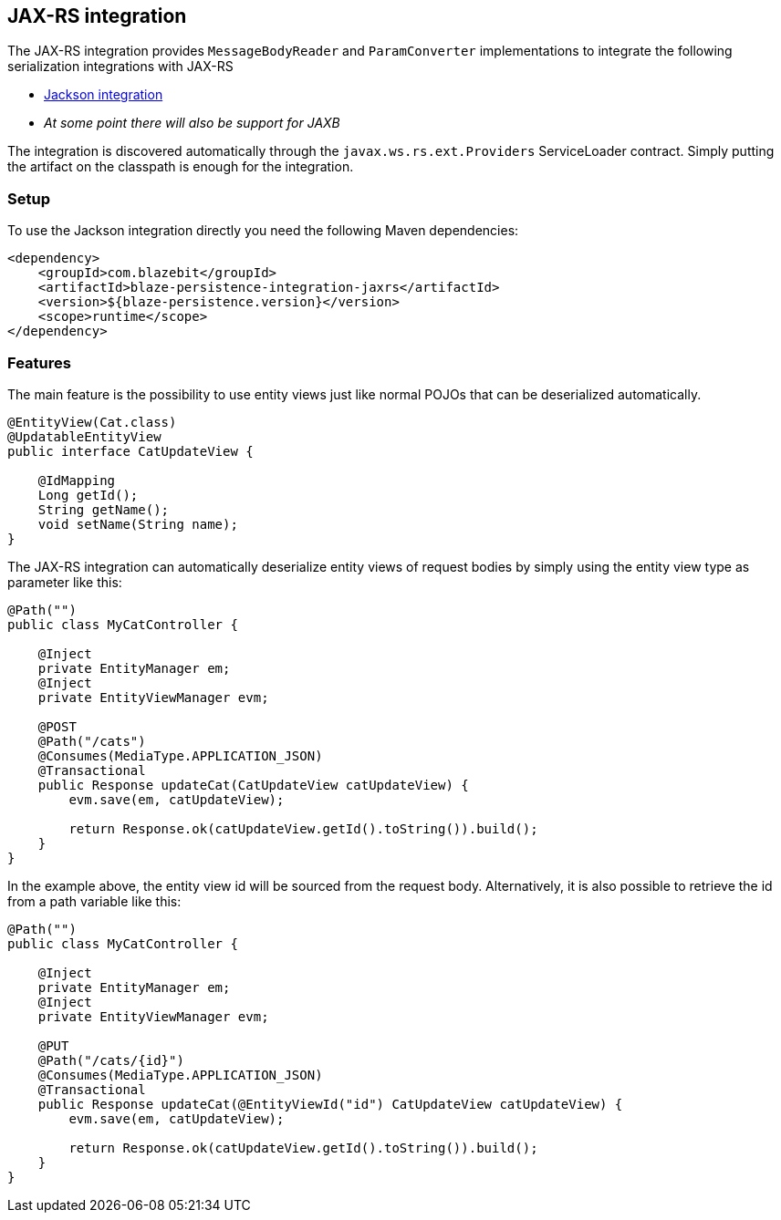 [[jaxrs-integration]]
== JAX-RS integration

The JAX-RS integration provides `MessageBodyReader` and `ParamConverter` implementations to integrate the following serialization integrations with JAX-RS

* <<jackson-integration,Jackson integration>>
* _At some point there will also be support for JAXB_

The integration is discovered automatically through the `javax.ws.rs.ext.Providers` ServiceLoader contract. Simply putting the artifact on the classpath is enough for the integration.

[[jaxrs-setup]]
=== Setup

To use the Jackson integration directly you need the following Maven dependencies:

[source,xml]
----
<dependency>
    <groupId>com.blazebit</groupId>
    <artifactId>blaze-persistence-integration-jaxrs</artifactId>
    <version>${blaze-persistence.version}</version>
    <scope>runtime</scope>
</dependency>
----

[[jaxrs-features]]
=== Features

The main feature is the possibility to use entity views just like normal POJOs that can be deserialized automatically.

[source,java]
----
@EntityView(Cat.class)
@UpdatableEntityView
public interface CatUpdateView {

    @IdMapping
    Long getId();
    String getName();
    void setName(String name);
}
----

The JAX-RS integration can automatically deserialize entity views of request bodies by simply using the entity view type as parameter like this:

[source,java]
----
@Path("")
public class MyCatController {

    @Inject
    private EntityManager em;
    @Inject
    private EntityViewManager evm;

    @POST
    @Path("/cats")
    @Consumes(MediaType.APPLICATION_JSON)
    @Transactional
    public Response updateCat(CatUpdateView catUpdateView) {
        evm.save(em, catUpdateView);

        return Response.ok(catUpdateView.getId().toString()).build();
    }
}
----

In the example above, the entity view id will be sourced from the request body. Alternatively, it is also possible to
retrieve the id from a path variable like this:

[source,java]
----
@Path("")
public class MyCatController {

    @Inject
    private EntityManager em;
    @Inject
    private EntityViewManager evm;

    @PUT
    @Path("/cats/{id}")
    @Consumes(MediaType.APPLICATION_JSON)
    @Transactional
    public Response updateCat(@EntityViewId("id") CatUpdateView catUpdateView) {
        evm.save(em, catUpdateView);

        return Response.ok(catUpdateView.getId().toString()).build();
    }
}
----